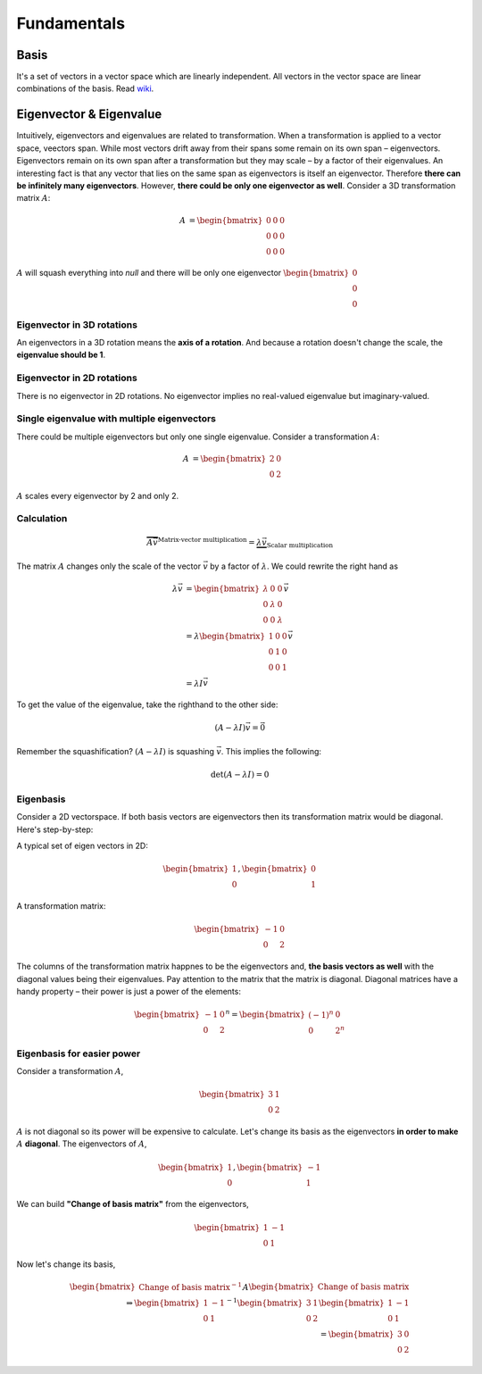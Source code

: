 =================
Fundamentals
=================

Basis
=====
It's a set of vectors in a vector space which are linearly independent. All vectors in the vector space are linear combinations of the basis.
Read `wiki <wiki_basis_>`_.

.. _wiki_basis: https://en.wikipedia.org/wiki/Basis_(linear_algebra)


Eigenvector & Eigenvalue
==========================
Intuitively, eigenvectors and eigenvalues are related to transformation. When a transformation is applied to a vector space, veectors span. While most vectors drift away from their spans some remain on its own span – eigenvectors. Eigenvectors remain on its own span after a transformation but they may scale – by a factor of their eigenvalues. An interesting fact is that any vector that lies on the same span as eigenvectors is itself an eigenvector. Therefore **there can be infinitely many eigenvectors**. However, **there could be only one eigenvector as well**. Consider a 3D transformation matrix :math:`A`:

.. math::
    \begin{align}
   A &= 
   \begin{bmatrix}
       0       & 0 & 0 \\
       0       & 0 & 0 \\
       0       & 0 & 0
   \end{bmatrix}
   \end{align}

:math:`A` will squash everything into *null* and there will be only one eigenvector :math:`\begin{bmatrix} 0 \\ 0 \\ 0 \end{bmatrix}`

Eigenvector in 3D rotations
^^^^^^^^^^^^^^^^^^^^^^^^^^^
An eigenvectors in a 3D rotation means the **axis of a rotation**. And because a rotation doesn't change the scale, the **eigenvalue should be 1**. 


Eigenvector in 2D rotations
^^^^^^^^^^^^^^^^^^^^^^^^^^^
There is no eigenvector in 2D rotations. No eigenvector implies no real-valued eigenvalue but imaginary-valued.

Single eigenvalue with multiple eigenvectors
^^^^^^^^^^^^^^^^^^^^^^^^^^^^^^^^^^^^^^^^^^^^
There could be multiple eigenvectors but only one single eigenvalue. Consider a transformation :math:`A`:

.. math::
    \begin{align}
   A &= 
   \begin{bmatrix}
       2       & 0 \\
       0       & 2
   \end{bmatrix}
   \end{align}

:math:`A` scales every eigenvector by 2 and only 2.

Calculation
^^^^^^^^^^^
.. math::
	\overbrace{
	  A \vec{v}
	}^\text{Matrix-vector multiplication}
	= \underbrace{\lambda \vec{v}}_\text{Scalar multiplication}
   
The matrix :math:`A` changes only the scale of the vector :math:`\vec{v}` by a factor of :math:`\lambda`. We could rewrite the right hand as 

.. math::
   \begin{align}
    	\lambda \vec{v} &= 
      	\begin{bmatrix}
					\lambda 	& 0 			& 0 \\
					0 				& \lambda & 0 \\
					0 				& 0 			& \lambda
    		\end{bmatrix} \vec{v} \\
    	&= \lambda
    	  \begin{bmatrix}
					1 	& 0 			& 0 \\
					0 				& 1 & 0 \\
					0 				& 0 			& 1
    		\end{bmatrix} \vec{v} \\
    	&= \lambda I \vec{v}
   \end{align}

To get the value of the eigenvalue, take the righthand to the other side:

.. math::
  (A - \lambda I) \vec{v} = \vec{0}

Remember the squashification? :math:`(A - \lambda I)` is squashing :math:`\vec{v}`. This implies the following:

.. math::
  \det{(A - \lambda I)} = 0


Eigenbasis
^^^^^^^^^^
Consider a 2D vectorspace. If both basis vectors are eigenvectors then its transformation matrix would be diagonal. Here's step-by-step:

A typical set of eigen vectors in 2D:

.. math::
	\begin{bmatrix}
	   1     \\
	   0       
	\end{bmatrix},
	\begin{bmatrix}
	   0 \\
	   1
	\end{bmatrix}

A transformation matrix:

.. math::
   \begin{bmatrix}
       -1       & 0 \\
       0       & 2
   \end{bmatrix}

The columns of the transformation matrix happnes to be the eigenvectors and, **the basis vectors as well** with the diagonal values being their eigenvalues. Pay attention to the matrix that the matrix is diagonal. Diagonal matrices have a handy property – their power is just a power of the elements:

.. math::

   \begin{bmatrix}
       -1       & 0 \\
       0       & 2
   \end{bmatrix}^n =
   \begin{bmatrix}
       (-1)^n       & 0 \\
       0       & 2^n
   \end{bmatrix}
   

Eigenbasis for easier power
^^^^^^^^^^^^^^^^^^^^^^^^^^^
Consider a transformation :math:`A`,

.. math::

   \begin{bmatrix}
       3       & 1 \\
       0       & 2
   \end{bmatrix}

:math:`A` is not diagonal so its power will be expensive to calculate. Let's change its basis as the eigenvectors **in order to make** :math:`A` **diagonal**. The eigenvectors of :math:`A`,

.. math::
	\begin{bmatrix}
	   1     \\
	   0       
	\end{bmatrix},
	\begin{bmatrix}
	   -1 \\
	   1
	\end{bmatrix}

We can build **"Change of basis matrix"** from the eigenvectors,

.. math::
   \begin{bmatrix}
       1       & -1 \\
       0       & 1
   \end{bmatrix}

Now let's change its basis,

.. math::
	\begin{bmatrix}
	   \text{Change of basis matrix}^{-1}
	\end{bmatrix}
	A
	\begin{bmatrix}
	   \text{Change of basis matrix}
	\end{bmatrix} \\
	\Rightarrow
  \begin{bmatrix}
       1       & -1 \\
       0       & 1
   \end{bmatrix}^{-1}
  \begin{bmatrix}
       3       & 1 \\
       0       & 2
   \end{bmatrix}	
  \begin{bmatrix}
       1       & -1 \\
       0       & 1
   \end{bmatrix} \\
  = 
  \begin{bmatrix}
       3       & 0 \\
       0       & 2
   \end{bmatrix}	  
